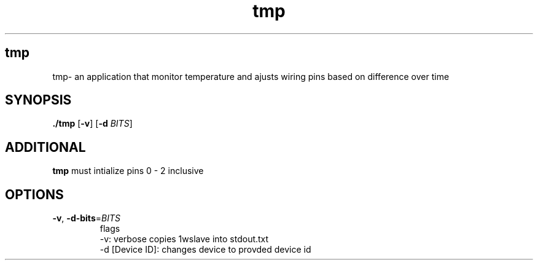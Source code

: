 .TH tmp 8
.SH tmp
 tmp\- an application that monitor temperature and ajusts wiring pins based on difference over time
.SH SYNOPSIS
.B ./tmp
[\fB\-v\fR]
[\fB\-d\fR \fIBITS\fR]
.SH ADDITIONAL
.B tmp
must intialize pins 0 - 2 inclusive
.SH OPTIONS
.TP
.BR \-v ", " \-d\-bits =\fIBITS\fR
flags
 -v: verbose copies 1wslave into stdout.txt
 -d [Device ID]: changes device to provded device id 

